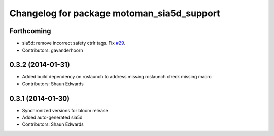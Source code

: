 ^^^^^^^^^^^^^^^^^^^^^^^^^^^^^^^^^^^^^^^^^^^
Changelog for package motoman_sia5d_support
^^^^^^^^^^^^^^^^^^^^^^^^^^^^^^^^^^^^^^^^^^^

Forthcoming
-----------
* sia5d: remove incorrect safety ctrlr tags. Fix `#29 <https://github.com/shaun-edwards/motoman/issues/29>`_.
* Contributors: gavanderhoorn

0.3.2 (2014-01-31)
------------------
* Added build dependency on roslaunch to address missing roslaunch check missing macro
* Contributors: Shaun Edwards

0.3.1 (2014-01-30)
------------------
* Synchronized versions for bloom release
* Added auto-generated sia5d
* Contributors: Shaun Edwards
